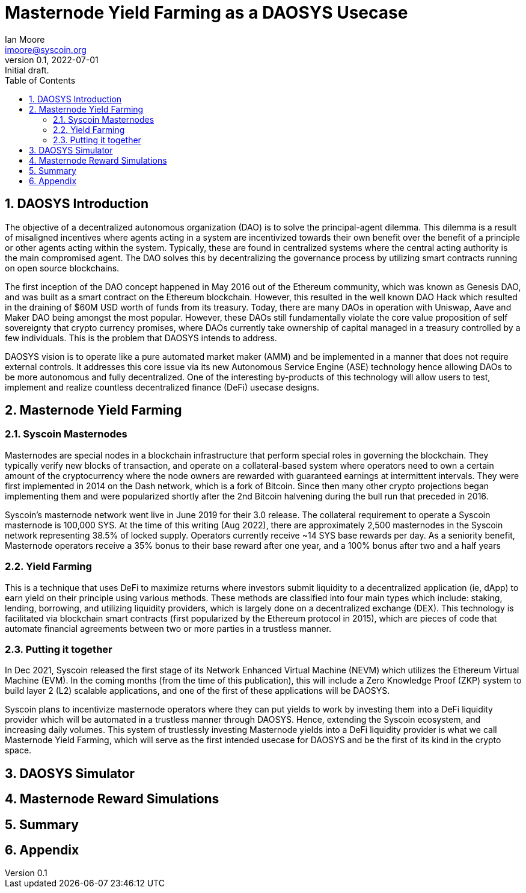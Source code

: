 = Masternode Yield Farming as a DAOSYS Usecase
ifndef::compositing[]
:author: Ian Moore
:email: imoore@syscoin.org
:revdate: 2022-07-01
:revnumber: 0.1
:revremark: Initial draft.
:toc:
:toclevels: 5
:sectnums:
:data-uri:
:stem: asciimath
:pathtoroot: ../
:imagesdir: {pathtoroot}
:includeprefix: {pathtoroot}
:compositing:
endif::[]

== DAOSYS Introduction

The objective of a decentralized autonomous organization (DAO) is to solve the principal-agent dilemma. This dilemma is a result of misaligned incentives where agents acting in a system are incentivized towards their own benefit over the benefit of a principle or other agents acting within the system. Typically, these are found in centralized systems where the central acting authority is the main compromised agent. The DAO solves this by decentralizing the governance process by utilizing smart contracts running on open source blockchains.

The first inception of the DAO concept happened in May 2016 out of the Ethereum community, which was known as Genesis DAO, and was built as a smart contract on the Ethereum blockchain. However, this resulted in the well known DAO Hack which resulted in the draining of $60M USD worth of funds from its treasury. Today, there are many DAOs in operation with Uniswap, Aave and Maker DAO being amongst the most popular. However, these DAOs still fundamentally violate the core value proposition of self sovereignty that crypto currency promises, where DAOs currently take ownership of capital managed in a treasury controlled by a few individuals. This is the problem that DAOSYS intends to address.

DAOSYS vision is to operate like a pure automated market maker (AMM) and be implemented in a manner that does not require external controls. It addresses this core issue via its new Autonomous Service Engine (ASE) technology hence allowing DAOs to be more autonomous and fully decentralized. One of the interesting by-products of this technology will allow users to test, implement and realize countless decentralized finance (DeFi) usecase designs.


== Masternode Yield Farming

=== Syscoin Masternodes
Masternodes are special nodes in a blockchain infrastructure that perform special roles in governing the blockchain. They typically verify new blocks of transaction, and operate on a collateral-based system where operators need to own a certain amount of the cryptocurrency where the node owners are rewarded with guaranteed earnings at intermittent intervals. They were first implemented in 2014 on the Dash network, which is a fork of Bitcoin. Since then many other crypto projections began implementing them and were popularized shortly after the 2nd Bitcoin halvening during the bull run that preceded in 2016.

Syscoin’s masternode network went live in June 2019 for their 3.0 release. The collateral requirement to operate a Syscoin masternode is 100,000 SYS. At the time of this writing (Aug 2022), there are approximately 2,500 masternodes in the Syscoin network representing 38.5% of locked supply. Operators currently receive ~14 SYS base rewards per day. As a seniority benefit, Masternode operators receive a 35% bonus to their base reward after one year, and a 100% bonus after two and a half years

=== Yield Farming
This is a technique that uses DeFi to maximize returns where investors submit liquidity to a decentralized application (ie, dApp) to earn yield on their principle using various methods. These methods are classified into four main types which include: staking, lending, borrowing, and utilizing liquidity providers, which is largely done on a decentralized exchange (DEX). This technology is facilitated via blockchain smart contracts (first popularized by the Ethereum protocol in 2015), which are pieces of code that automate financial agreements between two or more parties in a trustless manner. 

=== Putting it together
In Dec 2021, Syscoin released the first stage of its Network Enhanced Virtual Machine (NEVM) which utilizes the Ethereum Virtual Machine (EVM). In the coming months (from the time of this publication), this will include a Zero Knowledge Proof (ZKP) system to build layer 2 (L2) scalable applications, and one of the first of these applications will be DAOSYS. 

Syscoin plans to incentivize masternode operators where they can put yields to work by investing them into a DeFi liquidity provider which will be automated in a trustless manner through DAOSYS. Hence, extending the Syscoin ecosystem, and increasing daily volumes. This system of trustlessly investing Masternode yields into a DeFi liquidity provider is what we call Masternode Yield Farming, which will serve as the first intended usecase for DAOSYS and be the first of its kind in the crypto space. 

== DAOSYS Simulator

== Masternode Reward Simulations

== Summary

== Appendix



